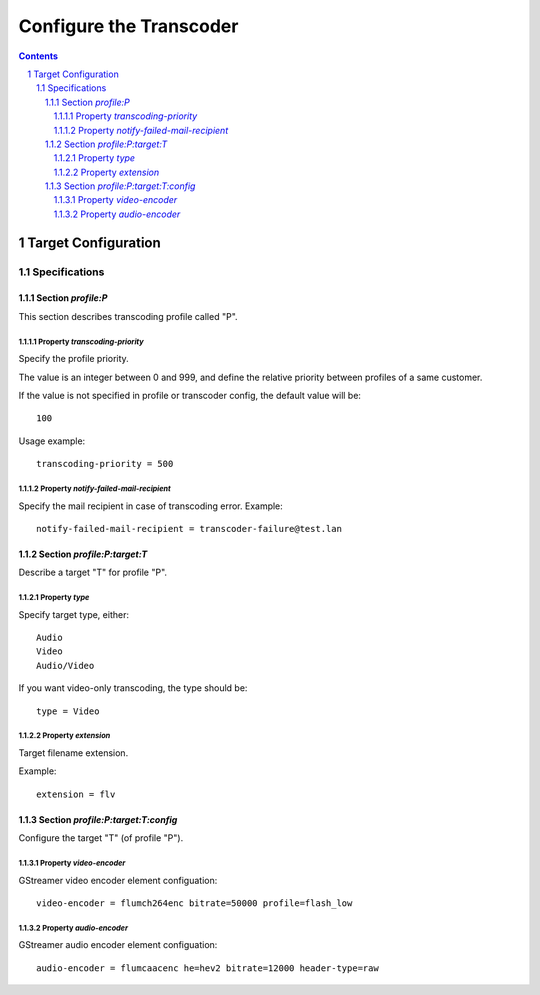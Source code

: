 ========================
Configure the Transcoder
========================

.. sectnum::

.. contents::

Target Configuration
====================

Specifications
~~~~~~~~~~~~~~

Section *profile:P*
----------------------

This section describes transcoding profile called "P".

Property *transcoding-priority*
...............................

Specify the profile priority.

The value is an integer between 0 and 999, and define
the relative priority between profiles of a same customer.

If the value is not specified in profile or transcoder config, the
default value will be::

  100

Usage example::

  transcoding-priority = 500

Property *notify-failed-mail-recipient*
.......................................

Specify the mail recipient in case of transcoding error. Example::

  notify-failed-mail-recipient = transcoder-failure@test.lan

Section *profile:P:target:T*
--------------------------------

Describe a target "T" for profile "P".

Property *type*
...............

Specify target type, either::

  Audio
  Video
  Audio/Video

If you want video-only transcoding, the type should be::

  type = Video

Property *extension*
....................

Target filename extension.

Example::

  extension = flv

Section *profile:P:target:T:config*
--------------------------------------

Configure the target "T" (of profile "P").

Property *video-encoder*
........................

GStreamer video encoder element configuation::

  video-encoder = flumch264enc bitrate=50000 profile=flash_low

Property *audio-encoder*
........................

GStreamer audio encoder element configuation::

  audio-encoder = flumcaacenc he=hev2 bitrate=12000 header-type=raw

